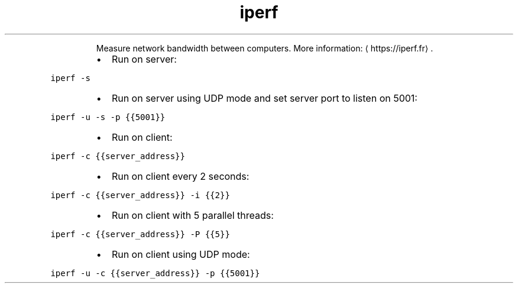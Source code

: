 .TH iperf
.PP
.RS
Measure network bandwidth between computers.
More information: \[la]https://iperf.fr\[ra]\&.
.RE
.RS
.IP \(bu 2
Run on server:
.RE
.PP
\fB\fCiperf \-s\fR
.RS
.IP \(bu 2
Run on server using UDP mode and set server port to listen on 5001:
.RE
.PP
\fB\fCiperf \-u \-s \-p {{5001}}\fR
.RS
.IP \(bu 2
Run on client:
.RE
.PP
\fB\fCiperf \-c {{server_address}}\fR
.RS
.IP \(bu 2
Run on client every 2 seconds:
.RE
.PP
\fB\fCiperf \-c {{server_address}} \-i {{2}}\fR
.RS
.IP \(bu 2
Run on client with 5 parallel threads:
.RE
.PP
\fB\fCiperf \-c {{server_address}} \-P {{5}}\fR
.RS
.IP \(bu 2
Run on client using UDP mode:
.RE
.PP
\fB\fCiperf \-u \-c {{server_address}} \-p {{5001}}\fR
